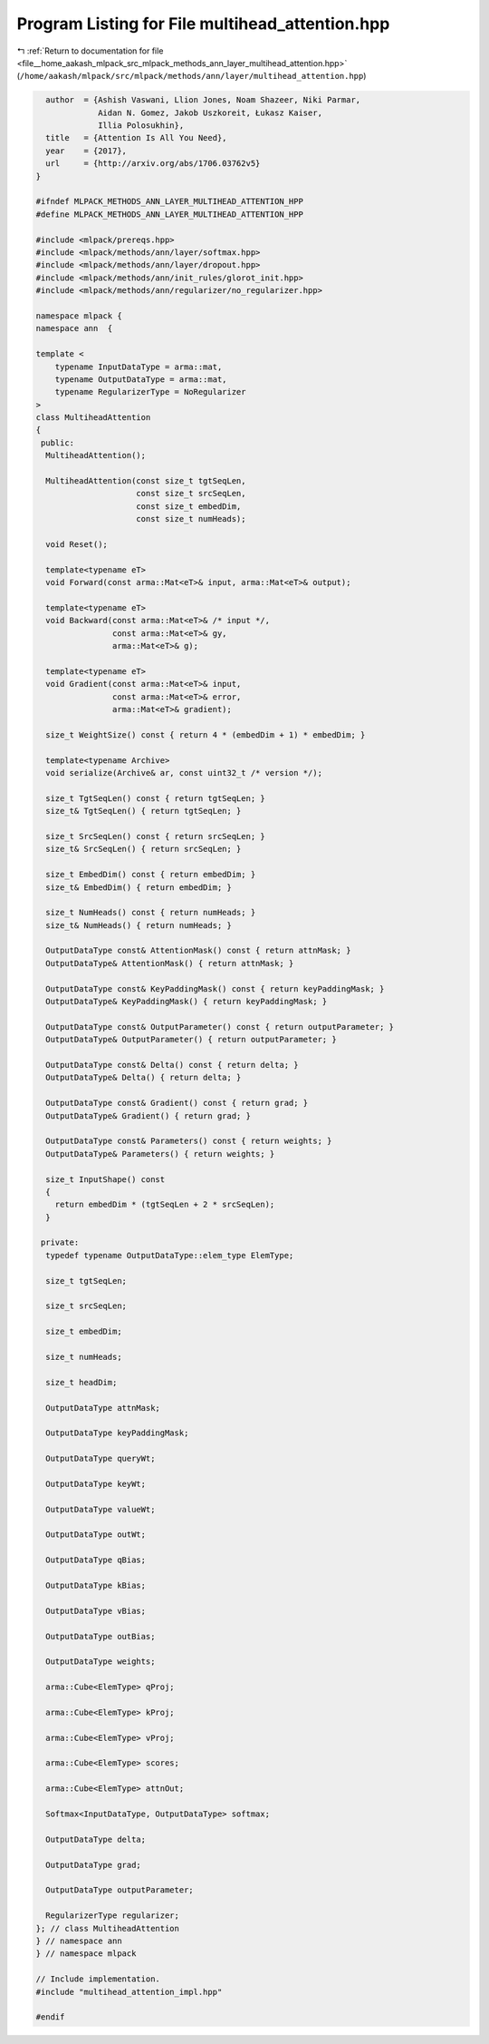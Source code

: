 
.. _program_listing_file__home_aakash_mlpack_src_mlpack_methods_ann_layer_multihead_attention.hpp:

Program Listing for File multihead_attention.hpp
================================================

|exhale_lsh| :ref:`Return to documentation for file <file__home_aakash_mlpack_src_mlpack_methods_ann_layer_multihead_attention.hpp>` (``/home/aakash/mlpack/src/mlpack/methods/ann/layer/multihead_attention.hpp``)

.. |exhale_lsh| unicode:: U+021B0 .. UPWARDS ARROW WITH TIP LEFTWARDS

.. code-block:: cpp

     author  = {Ashish Vaswani, Llion Jones, Noam Shazeer, Niki Parmar,
                Aidan N. Gomez, Jakob Uszkoreit, Łukasz Kaiser,
                Illia Polosukhin},
     title   = {Attention Is All You Need},
     year    = {2017},
     url     = {http://arxiv.org/abs/1706.03762v5}
   }
   
   #ifndef MLPACK_METHODS_ANN_LAYER_MULTIHEAD_ATTENTION_HPP
   #define MLPACK_METHODS_ANN_LAYER_MULTIHEAD_ATTENTION_HPP
   
   #include <mlpack/prereqs.hpp>
   #include <mlpack/methods/ann/layer/softmax.hpp>
   #include <mlpack/methods/ann/layer/dropout.hpp>
   #include <mlpack/methods/ann/init_rules/glorot_init.hpp>
   #include <mlpack/methods/ann/regularizer/no_regularizer.hpp>
   
   namespace mlpack {
   namespace ann  {
   
   template <
       typename InputDataType = arma::mat,
       typename OutputDataType = arma::mat,
       typename RegularizerType = NoRegularizer
   >
   class MultiheadAttention
   {
    public:
     MultiheadAttention();
   
     MultiheadAttention(const size_t tgtSeqLen,
                        const size_t srcSeqLen,
                        const size_t embedDim,
                        const size_t numHeads);
   
     void Reset();
   
     template<typename eT>
     void Forward(const arma::Mat<eT>& input, arma::Mat<eT>& output);
   
     template<typename eT>
     void Backward(const arma::Mat<eT>& /* input */,
                   const arma::Mat<eT>& gy,
                   arma::Mat<eT>& g);
   
     template<typename eT>
     void Gradient(const arma::Mat<eT>& input,
                   const arma::Mat<eT>& error,
                   arma::Mat<eT>& gradient);
   
     size_t WeightSize() const { return 4 * (embedDim + 1) * embedDim; }
   
     template<typename Archive>
     void serialize(Archive& ar, const uint32_t /* version */);
   
     size_t TgtSeqLen() const { return tgtSeqLen; }
     size_t& TgtSeqLen() { return tgtSeqLen; }
   
     size_t SrcSeqLen() const { return srcSeqLen; }
     size_t& SrcSeqLen() { return srcSeqLen; }
   
     size_t EmbedDim() const { return embedDim; }
     size_t& EmbedDim() { return embedDim; }
   
     size_t NumHeads() const { return numHeads; }
     size_t& NumHeads() { return numHeads; }
   
     OutputDataType const& AttentionMask() const { return attnMask; }
     OutputDataType& AttentionMask() { return attnMask; }
   
     OutputDataType const& KeyPaddingMask() const { return keyPaddingMask; }
     OutputDataType& KeyPaddingMask() { return keyPaddingMask; }
   
     OutputDataType const& OutputParameter() const { return outputParameter; }
     OutputDataType& OutputParameter() { return outputParameter; }
   
     OutputDataType const& Delta() const { return delta; }
     OutputDataType& Delta() { return delta; }
   
     OutputDataType const& Gradient() const { return grad; }
     OutputDataType& Gradient() { return grad; }
   
     OutputDataType const& Parameters() const { return weights; }
     OutputDataType& Parameters() { return weights; }
   
     size_t InputShape() const
     {
       return embedDim * (tgtSeqLen + 2 * srcSeqLen);
     }
   
    private:
     typedef typename OutputDataType::elem_type ElemType;
   
     size_t tgtSeqLen;
   
     size_t srcSeqLen;
   
     size_t embedDim;
   
     size_t numHeads;
   
     size_t headDim;
   
     OutputDataType attnMask;
   
     OutputDataType keyPaddingMask;
   
     OutputDataType queryWt;
   
     OutputDataType keyWt;
   
     OutputDataType valueWt;
   
     OutputDataType outWt;
   
     OutputDataType qBias;
   
     OutputDataType kBias;
   
     OutputDataType vBias;
   
     OutputDataType outBias;
   
     OutputDataType weights;
   
     arma::Cube<ElemType> qProj;
   
     arma::Cube<ElemType> kProj;
   
     arma::Cube<ElemType> vProj;
   
     arma::Cube<ElemType> scores;
   
     arma::Cube<ElemType> attnOut;
   
     Softmax<InputDataType, OutputDataType> softmax;
   
     OutputDataType delta;
   
     OutputDataType grad;
   
     OutputDataType outputParameter;
   
     RegularizerType regularizer;
   }; // class MultiheadAttention
   } // namespace ann
   } // namespace mlpack
   
   // Include implementation.
   #include "multihead_attention_impl.hpp"
   
   #endif
